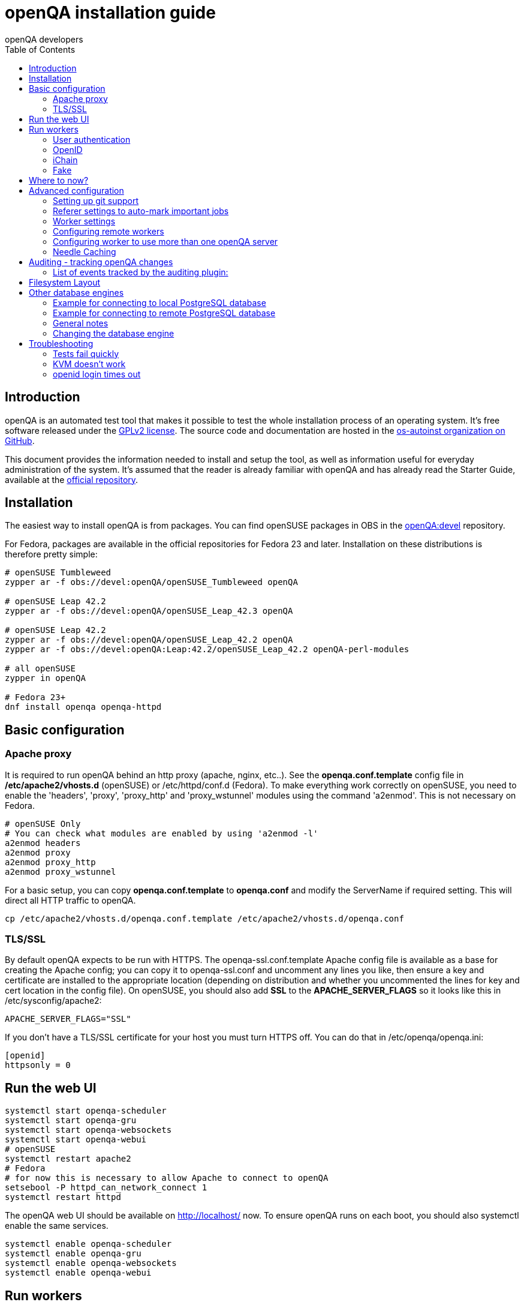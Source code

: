 
= openQA installation guide
:toc: left
:toclevels: 6
:author: openQA developers

== Introduction

openQA is an automated test tool that makes it possible to test the whole
installation process of an operating system. It's free software released
under the http://www.gnu.org/licenses/gpl-2.0.html[GPLv2 license]. The
source code and documentation are hosted in the
https://github.com/os-autoinst[os-autoinst organization on GitHub].

This document provides the information needed to install and setup the tool, as
well as information useful for everyday administration of the system. It's
assumed that the reader is already familiar with openQA and has already read the
Starter Guide, available at the
https://github.com/os-autoinst/openQA[official repository].

== Installation

The easiest way to install openQA is from packages. You can find openSUSE
packages in OBS in the
https://build.opensuse.org/project/show/devel:openQA[openQA:devel] repository.

For Fedora, packages are available in the official repositories for Fedora 23
and later. Installation on these distributions is therefore pretty simple:

[source,sh]
----
# openSUSE Tumbleweed
zypper ar -f obs://devel:openQA/openSUSE_Tumbleweed openQA

# openSUSE Leap 42.2
zypper ar -f obs://devel:openQA/openSUSE_Leap_42.3 openQA

# openSUSE Leap 42.2
zypper ar -f obs://devel:openQA/openSUSE_Leap_42.2 openQA
zypper ar -f obs://devel:openQA:Leap:42.2/openSUSE_Leap_42.2 openQA-perl-modules

# all openSUSE
zypper in openQA

# Fedora 23+
dnf install openqa openqa-httpd
----

== Basic configuration

=== Apache proxy

It is required to run openQA behind an http proxy (apache, nginx, etc..). See the
*openqa.conf.template* config file in */etc/apache2/vhosts.d* (openSUSE) or
+/etc/httpd/conf.d+ (Fedora). To make everything work correctly on openSUSE, you
need to enable the 'headers', 'proxy', 'proxy_http' and 'proxy_wstunnel' modules
using the command 'a2enmod'. This is not necessary on Fedora. 

[source,sh]
--------------------------------------------------------------------------------
# openSUSE Only
# You can check what modules are enabled by using 'a2enmod -l'
a2enmod headers
a2enmod proxy
a2enmod proxy_http
a2enmod proxy_wstunnel
--------------------------------------------------------------------------------

For a basic setup, you can copy *openqa.conf.template* to *openqa.conf* and modify the +ServerName+ if required
setting. This will direct all HTTP traffic to openQA.

[source,sh]
--------------------------------------------------------------------------------
cp /etc/apache2/vhosts.d/openqa.conf.template /etc/apache2/vhosts.d/openqa.conf
--------------------------------------------------------------------------------

=== TLS/SSL

By default openQA expects to be run with HTTPS. The +openqa-ssl.conf.template+
Apache config file is available as a base for creating the Apache config; you
can copy it to +openqa-ssl.conf+ and uncomment any lines you like, then
ensure a key and certificate are installed to the appropriate location
(depending on distribution and whether you uncommented the lines for key and
cert location in the config file). On openSUSE, you should also add *SSL* to the
*APACHE_SERVER_FLAGS* so it looks like this in +/etc/sysconfig/apache2+:

[source,sh]
--------------------------------------------------------------------------------
APACHE_SERVER_FLAGS="SSL"
--------------------------------------------------------------------------------

If you don't have a TLS/SSL certificate for your host you must turn HTTPS off.
You can do that in +/etc/openqa/openqa.ini+:

[source,ini]
--------------------------------------------------------------------------------
[openid]
httpsonly = 0
--------------------------------------------------------------------------------

== Run the web UI

[source,sh]
--------------------------------------------------------------------------------
systemctl start openqa-scheduler
systemctl start openqa-gru
systemctl start openqa-websockets
systemctl start openqa-webui
# openSUSE
systemctl restart apache2
# Fedora
# for now this is necessary to allow Apache to connect to openQA
setsebool -P httpd_can_network_connect 1
systemctl restart httpd
--------------------------------------------------------------------------------

The openQA web UI should be available on http://localhost/ now. To ensure
openQA runs on each boot, you should also +systemctl enable+ the same services.

[source,sh]
--------------------------------------------------------------------------------
systemctl enable openqa-scheduler
systemctl enable openqa-gru
systemctl enable openqa-websockets
systemctl enable openqa-webui
--------------------------------------------------------------------------------

== Run workers

Workers are processes running virtual machines to perform the actual
testing. They are distributed as a separate package and can be installed on
multiple machines but still using only one WebUI.

[source,sh]
--------------------------------------------------------------------------------
# openSUSE
zypper in openQA-worker
# Fedora
dnf install openqa-worker
--------------------------------------------------------------------------------

To allow workers to access your instance, you need to log into openQA as
operator and create a pair of API key and secret. Once you are logged in, in the
top right corner, is the user menu, follow the link 'manage API keys'.  Click
the 'create' button to generate +key+ and +secret+. There is also a script
available for creating an admin user and an API key+secret pair
non-interactively, +/usr/share/openqa/script/create_admin+, which can be useful
for scripted deployments of openQA. Copy and paste the key and secret into
+/etc/openqa/client.conf+ on the machine(s) where the worker is installed. Make
sure to put in a section reflecting your webserver URL. In the simplest case,
your +client.conf+ may look like this:

[source,ini]
--------------------------------------------------------------------------------
[localhost]
key = 1234567890ABCDEF
secret = 1234567890ABCDEF
--------------------------------------------------------------------------------

To start the workers you can use the provided systemd files via +systemctl
start openqa-worker@1+. This will start worker number one. You can start as
many workers as you dare, you just need to supply different 'worker id' (number
after @).

You can also run workers manually from command line.

[source,sh]
--------------------------------------------------------------------------------
install -d -m 0755 -o _openqa-worker /var/lib/openqa/pool/X
sudo -u _openqa-worker /usr/share/openqa/script/worker --instance X
--------------------------------------------------------------------------------

This will run a worker manually showing you debug output. If you haven't
installed 'os-autoinst' from packages make sure to pass +--isotovideo+ option
to point to the checkout dir where isotovideo is, not to +/usr/lib+! Otherwise
it will have trouble finding its perl modules.

=== User authentication

OpenQA supports three different authentication methods - OpenID (default), iChain
and Fake. See +auth+ section in +/etc/openqa/openqa.ini+.

[source,ini]
--------------------------------------------------------------------------------
[auth]
# method name is case sensitive!
method = OpenID|iChain|Fake
--------------------------------------------------------------------------------

Independently of method used, the first user that logs in (if there is no admin yet)
will automatically get administrator rights!

=== OpenID

By default openQA uses OpenID with opensuse.org as OpenID provider.
OpenID method has its own +openid+ section in +/etc/openqa/openqa.ini+:

[source,ini]
--------------------------------------------------------------------------------
[openid]
## base url for openid provider
provider = https://www.opensuse.org/openid/user/
## enforce redirect back to https
httpsonly = 1
--------------------------------------------------------------------------------

OpenQA supports only OpenID version up to 2.0. Newer OpenID-Connect and OAuth is
not supported currently.

=== iChain

Use only if you use iChain (NetIQ Access Manager) proxy on your hosting server.

=== Fake

For development purposes only! Fake authentication bypass any authentication and
automatically allow any login requests as 'Demo user' with administrator privileges
and without password. To ease worker testing, API key and secret is created (or updated)
with validity of one day during login.
You can then use following as +/etc/openqa/client.conf+:

[source,ini]
--------------------------------------------------------------------------------
[localhost]
key = 1234567890ABCDEF
secret = 1234567890ABCDEF
--------------------------------------------------------------------------------

If you switch authentication method from Fake to any other, review your API keys!
You may be vulnerable for up to a day until Fake API key expires.

You can create a new API key with an increased validity through the Manage API Keys 
option in the administrator menu.

== Where to now?

From this point on, you can refer to the link:GettingStarted.asciidoc#testing-opensuse-or-fedora[getting started] guide to
fetch the tests cases and possibly take a look at link:WritingTests.asciidoc[Test Developer Guide]

== Advanced configuration
[id="advanced"]


=== Setting up git support

Editing needles from web can optionally commit new or changed needles
automatically to git. To do so, you need to enable git support by setting

[source,ini]
--------------------------------------------------------------------------------
[global]
scm = git
--------------------------------------------------------------------------------
in +/etc/openqa/openqa.ini+. Once you do so and restart the web interface, openQA will
automatically commit new needles to the git repository.

You may want to add some description to automatic commits coming
from the web UI.
You can do so by setting your configuration in the repository
(+/var/lib/os-autoinst/needles/.git/config+) to some reasonable defaults such as:

[source,ini]
--------------------------------------------------------------------------------
[user]
	email = whatever@example.com
	name = openQA web UI
--------------------------------------------------------------------------------

To enable automatic pushing of the repo as well, you need to add the following
to your openqa.ini:

[source,ini]
--------------------------------------------------------------------------------
[scm git]
do_push = yes
--------------------------------------------------------------------------------
Depending on your setup, you might need to generate and propagate
ssh keys for user 'geekotest' to be able to push.

=== Referer settings to auto-mark important jobs

Automatic cleanup of old results (see GRU jobs) can sometimes render important
tests useless. For example bug report with link to openQA job which no longer
exists. Job can be manually marked as important to prevent quick cleanup or
referer can be set so when job is accessed from particular web page (for
example bugzilla), this job is automatically labeled as linked and treated as
important.

List of recognized referers is space separated list configured in
+/etc/openqa/openqa.ini+:

[source,ini]
--------------------------------------------------------------------------------
[global]
recognized_referers = bugzilla.suse.com bugzilla.opensuse.org
--------------------------------------------------------------------------------

=== Worker settings

Default behavior for all workers is to use the 'Qemu' backend and connect to
'http://localhost'. If you want to change some of those options, you can do so
in +/etc/openqa/workers.ini+. For example to point the workers to the FQDN of
your host (needed if test cases need to access files of the host) use the
following setting:

[source,ini]
--------------------------------------------------------------------------------
[global]
HOST = http://openqa.example.com
--------------------------------------------------------------------------------

Once you got workers running they should show up in the admin section of openQA in
the workers section as 'idle'. When you get so far, you have your own instance
of openQA up and running and all that is left is to set up some tests.

=== Configuring remote workers

There are some additional requirements to get remote worker running. First is to
ensure shared storage between openQA WebUI and workers.
Directory +/var/lib/openqa/share+ contains all required data and should be
shared with read-write access across all nodes present in openQA cluster.
This step is intentionally left on system administrator to choose proper shared
storage for her specific needs.

Example of NFS configuration:
NFS server is where openQA WebUI is running. Content of +/etc/exports+
[source,sh]
--------------------------------------------------------------------------------
/var/lib/openqa/share *(fsid=0,rw,no_root_squash,sync,no_subtree_check)
--------------------------------------------------------------------------------

NFS clients are where openQA workers are running. Run following command:
[source,sh]
--------------------------------------------------------------------------------
mount -t nfs openQA-webUI-host:/var/lib/openqa/share /var/lib/openqa/share
--------------------------------------------------------------------------------

=== Configuring worker to use more than one openQA server

When there are multiple openQA web interfaces (openQA instances) available a worker
can be configured to register and accept jobs from all of them.

Requirements:

* +/etc/openqa/client.conf+ must contain API keys and secrets to all instances
* Shared storage from all instances must be properly mounted

In the +/etc/openqa/workers.ini+ enter space-separated instance hosts and optionally
configure where the shared storage is mounted. Example:

[source,ini]
--------------------------------------------------------------------------------
[global]
HOSTS = openqa.opensuse.org openqa.fedora.fedoraproject.org

[openqa.opensuse.org]
SHARE_DIRECTORY = /var/lib/openqa/opensuse

[openqa.fedoraproject.org]
SHARE_DIRECTORY = /var/lib/openqa/fedora
--------------------------------------------------------------------------------

Configuring +SHARE_DIRECTORY+ is not a hard requirement. Worker will try following
directories prior registering with openQA instance:

1. +SHARE_DIRECTORY+
2. +/var/lib/openqa/$instance_host+
3. +/var/lib/openqa/share+
4. +/var/lib/openqa+
5. fail if none of above is available

Once worker registers to openQA instance it checks for available job and starts
accepting websockets commands. Worker accepts jobs as they will come in, there
is no priority, or other ordering, support at the moment.
It is possible to mix local openQA instance with remote instances or use only
remote instances.

=== Needle Caching

If your network is slow or you experience long time to load needles you
might want to consider needle caching. To use needle caching a directory
+/var/lib/openqa/cache+ must be created, and right permissions given to the
'geekotest' user. If you install openQA through the repositories, said directory
will be created for you.

In the +/etc/openqa/workers.ini+

[source,ini]
--------------------------------------------------------------------------------
[global]
CACHEDIRECTORY = /var/lib/openqa/cache
--------------------------------------------------------------------------------

== Auditing - tracking openQA changes
[id="auditing"]

Auditing plugin enables openQA administrators to maintain overview about what is happening with the system.
Plugin records what event was triggered by whom, when and what the request looked like. Actions done by openQA
workers are tracked under user whose API keys are workers using.

Audit log is directly accessible from +Admin menu+.

Auditing, by default enabled, can be disabled by global configuration option in +/etc/openqa/openqa.ini+:
[source,ini]
--------------------------------------------------------------------------------
[global]
audit_enabled = 0
--------------------------------------------------------------------------------

The audit section of +/etc/openqa/openqa.ini+ allows to exclude some events from logging using
a space separated blacklist:
[source,ini]
--------------------------------------------------------------------------------
[audit]
blacklist = job_grab job_done
--------------------------------------------------------------------------------

=== List of events tracked by the auditing plugin:

* Assets:
** asset_register asset_delete
* Workers:
** worker_register command_enqueue
* Jobs:
** iso_create iso_delete iso_cancel
** jobtemplate_create jobtemplate_delete
** job_create job_grab job_delete job_update_result job_done jobs_restart job_restart job_cancel job_duplicate
** jobgroup_create jobgroup_connect
* Tables:
** table_create table_update table_delete
* Users:
** user_new_comment user_update_comment user_delete_comment user_login
* Needles:
** needle_delete needle_modify

Some of these events are very common and may clutter audit database. For this reason +job_grab+ and +job_done+
events are blacklisted by default.

[NOTE]
Upgrading openQA does not automatically update +/etc/openqa/openqa.ini+. Review your configuration after upgrade.

== Filesystem Layout
[id="filesystem"]

The openQA web interface can be started via +MOJO_REVERSE_PROXY=1 morbo script/openqa+ in
development mode.

+/var/lib/openqa/+ must be owned by root and contain several sub
directories, most of which must be owned by the user that runs openQA
(default 'geekotest'):

* +db+ contains the sqlite database
* +images+ is where the server stores test screenshots and thumbnails
* +share+ contains shared directories for remote workers, can be owned by root
* +share/factory+ contains test assets and temp directory, can be owned by root but sysadmin must create subdirs
* +share/factory/iso+ and +share/factory/iso/fixed+ contain ISOs for tests
* +share/factory/hdd+ and +share/factory/hdd/fixed+ contain hard disk images for tests
* +share/factory/repo+ and +share/factory/repo/fixed+ contain repositories for tests
* +share/factory/other+ and +share/factory/other/fixed+ contain miscellaneous test assets (e.g. kernels and initrds)
* +share/factory/tmp+ is used as a temporary directory (openQA will create it if it owns +share/factory+)
* +share/tests+ contains the tests themselves
* +testresults+ is where the server stores test logs and test-generated assets

Each of the asset directories (+factory/iso+, +factory/hdd+, +factory/repo+ and
+factory/other+) may contain a +fixed/+ subdirectory, and assets of the same
type may be placed in that directory. Placing an asset in the +fixed/+
subdirectory indicates that it should not be deleted to save space: the GRU
task which removes old assets when the size of all assets for a given job
group is above a specified size will ignore assets in the +fixed/+
subdirectories.

It also contains several symlinks which are necessary due to various things
moving around over the course of openQA's development. All the symlinks
can of course be owned by root:

* +script+ (symlink to +/usr/share/openqa/script/+)
* +tests+ (symlink to +share/tests+)
* +factory+ (symlink to +share/factory+)

It is always best to use the canonical locations, not the compatibility
symlinks - so run scripts from +/usr/share/openqa/script+, not
+/var/lib/openqa/script+.

You only need the asset directories for the asset types you will actually use,
e.g. if none of your tests refer to openQA-stored repositories, you will need
no +factory/repo+ directory. The distribution packages may not create all
asset directories, so make sure the ones you need are created if necessary.
Packages will likewise usually not contain any tests; you must create your
own tests, or use existing tests for some distribution or other piece of
software.

The worker needs to own +/var/lib/openqa/pool/$INSTANCE+, e.g.

* +/var/lib/openqa/pool/1+
* +/var/lib/openqa/pool/2+
* .... - add more if you have more CPUs/disks

You can also give the whole pool directory to the +_openqa-worker+ user and let
the workers create their own instance directories.

== Other database engines
[id="otherdb"]

By default, openQA will use an SQLite database: +/var/lib/openqa/db/db.sqlite+.
This will be automatically created on first access to the openQA web UI, if it
does not exist.

It is possible to use PostgreSQL or MariaDB / MySQL instead of SQLite, and
indeed this is recommended for production deployments of openQA. You should
create a database and a dedicated user account with full access to it. To
configure access to the chosen database in openQA, edit +/etc/openqa/database.ini+
and change the settings in the +[production]+ section.

=== Example for connecting to local PostgreSQL database

[source,ini]
--------------------------------------------------------------------------------
[production]
dsn = dbi:Pg:dbname=openqa
--------------------------------------------------------------------------------

=== Example for connecting to remote PostgreSQL database

[source,ini]
--------------------------------------------------------------------------------
[production]
dsn = dbi:Pg:dbname=openqa;host=db.example.org
user = openqa
password = somepassword
--------------------------------------------------------------------------------

=== General notes
:DBD-Pg-DBI_Class_Methods: https://metacpan.org/pod/DBD::Pg#DBI-Class-Methods[DBD::Pg]
:DBD-mysql_Class_Methods: https://metacpan.org/pod/DBD::mysql#DBI-Class-Methods[DBD::mysql]

The +dsn+ value format technically depends on the database type (though at
time of writing it's in fact identical for both supported databases). For
PostgreSQL it's documented at {DBD-Pg-DBI_Class_Methods},
for MySQL / MariaDB it's documented at {DBD-mysql_Class_Methods}


If you intend to use a different database, it is best to create the database
and configuration file before starting the services and connecting to the
web UI for the first time, otherwise openQA will set itself up with an SQLite
database and may get confused when you try to switch to a different one. See
the following section if you want to migrate an existing openQA-on-SQLite
deployment to a different database.

=== Changing the database engine
[id="dbengine"]

openQA is compatible with several database engines and comes with all the needed
tools to initialize a clean database in any of them. But openQA does not
include tools to migrate the existing data from a database to another. If you
are planning, for example, to leave behind SQLite and switch to PostgreSQL in
your openQA installation, you will need to start with a clean database or
perform the data conversion by yourself.

Converting databases from one engine to another is far from trivial. There are
plenty of tools, both commercial and free, that try to address the problem for
different databases and in different ways. The following example SQL scritps are
provided just as a starting point for those willing to migrate from SQLite (the
default engine) to PostgreSQL (successfully backing the biggest openQA
installations at the time of writing). Keep in mind that the scripts will
probably need some previous work, since they are based on the version 22 of the
database schema (likely outdated at the time of reading).

First, run this in the SQLite database to dump the database content into a bunch
of CSV files.
[source,sql]
--------------------------------------------------------------------------------
.mode csv
.header ON
.output assets.csv
SELECT * FROM assets;
.output job_settings.csv
SELECT * FROM job_settings;
.output machine_settings.csv
SELECT * FROM machine_settings;
.output machines.csv
SELECT * FROM machines;
.output product_settings.csv
SELECT * FROM product_settings;
.output products.csv
SELECT * FROM products;
.output secrets.csv
SELECT * FROM secrets;
.output test_suite_settings.csv
SELECT * FROM test_suite_settings;
.output test_suites.csv
SELECT * FROM test_suites;
.output users.csv
SELECT * FROM users;
.output worker_properties.csv
SELECT * FROM worker_properties;
.output workers.csv
SELECT * FROM workers WHERE id > 0;
.output api_keys.csv
SELECT * FROM api_keys;
.output job_modules.csv
SELECT * FROM job_modules;
.output job_templates.csv
SELECT * FROM job_templates;
.output jobs.csv
SELECT * FROM jobs;
.output job_dependencies.csv
SELECT * FROM job_dependencies;
.output jobs_assets.csv
SELECT * FROM jobs_assets;
--------------------------------------------------------------------------------

Then, initialize the PostgreSQL database using the standard procedure and
afterwards run this script from the directory containing the CSV files to import
them into the new database.

[source,sql]
---------------------------------------------------------------------------------------
\copy users FROM users.csv WITH csv header NULL AS ''
\copy api_keys FROM api_keys.csv WITH csv header NULL AS ''
\copy secrets FROM secrets.csv WITH csv header NULL AS ''
\copy assets FROM assets.csv WITH csv header NULL AS ''
\copy workers FROM workers.csv WITH csv header NULL AS ''
\copy worker_properties FROM worker_properties.csv WITH csv header NULL AS ''
\copy products FROM products.csv WITH csv header NULL AS ''
\copy product_settings FROM product_settings.csv WITH csv header NULL AS ''
\copy machines FROM machines.csv WITH csv header NULL AS ''
\copy machine_settings FROM machine_settings.csv WITH csv header NULL AS ''
\copy test_suites FROM test_suites.csv WITH csv header NULL AS ''
\copy test_suite_settings FROM test_suite_settings.csv WITH csv header NULL AS ''
\copy job_templates FROM job_templates.csv WITH csv header NULL AS ''
\copy jobs FROM jobs.csv WITH csv header NULL AS ''
\copy job_settings FROM job_settings.csv WITH csv header NULL AS ''
\copy job_modules FROM job_modules.csv WITH csv header NULL AS ''
\copy job_dependencies FROM job_dependencies.csv WITH csv header NULL AS ''
\copy jobs_assets FROM jobs_assets.csv WITH csv header NULL AS ''
SELECT SETVAL('users_id_seq', (SELECT MAX(id) FROM users));
SELECT SETVAL('api_keys_id_seq', (SELECT MAX(id) FROM api_keys));
SELECT SETVAL('secrets_id_seq', (SELECT MAX(id) FROM secrets));
SELECT SETVAL('assets_id_seq', (SELECT MAX(id) FROM assets));
SELECT SETVAL('workers_id_seq', (SELECT MAX(id) FROM workers));
SELECT SETVAL('worker_properties_id_seq', (SELECT MAX(id) FROM worker_properties));
SELECT SETVAL('products_id_seq', (SELECT MAX(id) FROM products));
SELECT SETVAL('product_settings_id_seq', (SELECT MAX(id) FROM product_settings));
SELECT SETVAL('machines_id_seq', (SELECT MAX(id) FROM machines));
SELECT SETVAL('machine_settings_id_seq', (SELECT MAX(id) FROM machine_settings));
SELECT SETVAL('test_suites_id_seq', (SELECT MAX(id) FROM test_suites));
SELECT SETVAL('test_suite_settings_id_seq', (SELECT MAX(id) FROM test_suite_settings));
SELECT SETVAL('job_templates_id_seq', (SELECT MAX(id) FROM job_templates));
SELECT SETVAL('jobs_id_seq', (SELECT MAX(id) FROM jobs));
SELECT SETVAL('job_settings_id_seq', (SELECT MAX(id) FROM job_settings));
SELECT SETVAL('job_modules_id_seq', (SELECT MAX(id) FROM job_modules));
---------------------------------------------------------------------------------------

== Troubleshooting
[id="troubleshooting"]

=== Tests fail quickly


Check the log files in +/var/lib/openqa/testresults+

=== KVM doesn't work

* make sure you have a machine with kvm support
* make sure +kvm_intel+ or +kvm_amd+ modules are loaded
* make sure you do have virtualization enabled in BIOS
* make sure the '_openqa-worker' user can access +/dev/kvm+
* make sure you are not already running other hypervisors such as VirtualBox
* when running inside a vm make sure nested virtualization is enabled (pass nested=1 to your kvm module)

=== openid login times out

www.opensuse.org's openid provider may have trouble with IPv6. openQA shows a message like this:

  no_identity_server: Could not determine ID provider from URL.

To avoid that switch off IPv6 or add a special route that prevents the system
from trying to use IPv6 with www.opensuse.org:
[source,sh]
--------------------------------------------------------------------------------
ip -6 r a to unreachable 2620:113:8044:66:130:57:66:6/128
--------------------------------------------------------------------------------
